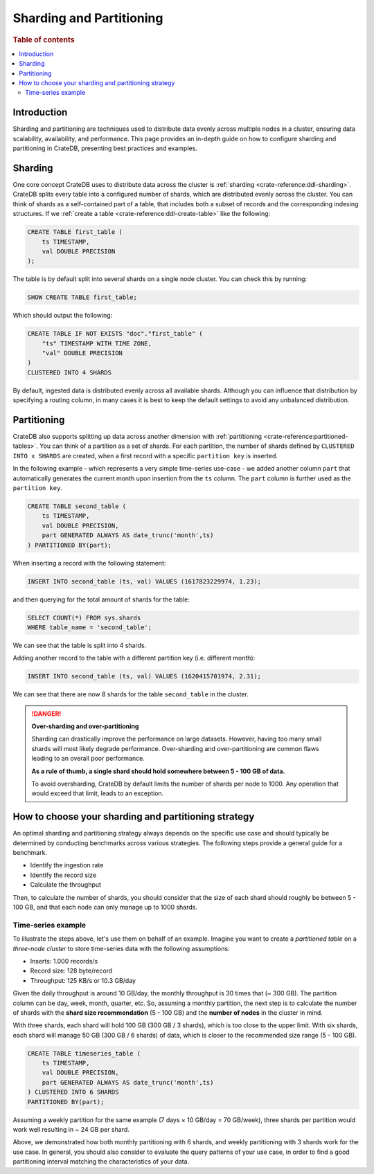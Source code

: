 .. _sharding-partitioning:

#########################
Sharding and Partitioning
#########################

.. rubric:: Table of contents

.. contents::
   :local:


Introduction
============
Sharding and partitioning are techniques used to distribute data evenly across
multiple nodes in a cluster, ensuring data scalability, availability, and performance.
This page provides an in-depth guide on how to configure sharding and partitioning in
CrateDB, presenting best practices and examples.

Sharding
========

One core concept CrateDB uses to distribute data across the cluster is 
:ref:`sharding <crate-reference:ddl-sharding>`. CrateDB splits every table into a
configured number of shards, which are distributed evenly across the cluster. 
You can think of shards as a self-contained part of a table, that includes both 
a subset of records and the corresponding indexing structures. If we 
:ref:`create a table <crate-reference:ddl-create-table>` like the following:

.. code-block:: psql

    CREATE TABLE first_table (
        ts TIMESTAMP,
        val DOUBLE PRECISION
    );

The table is by default split into several shards on a single node cluster. 
You can check this by running:

.. code-block:: psql

    SHOW CREATE TABLE first_table;

Which should output the following:

.. code-block:: psql

    CREATE TABLE IF NOT EXISTS "doc"."first_table" (
        "ts" TIMESTAMP WITH TIME ZONE,
        "val" DOUBLE PRECISION
    )
    CLUSTERED INTO 4 SHARDS

By default, ingested data is distributed evenly across all available shards. 
Although you can influence that distribution by specifying a routing column, in 
many cases it is best to keep the default settings to avoid any unbalanced distribution.

Partitioning
============

CrateDB also supports splitting up data across another dimension with 
:ref:`partitioning <crate-reference:partitioned-tables>`. You can think of a
partition as a set of shards. For each partition, the number of shards defined 
by ``CLUSTERED INTO x SHARDS`` are created, when a first record with a specific 
``partition key`` is inserted.

In the following example - which represents a very simple time-series use-case 
- we added another column ``part`` that automatically generates the current 
month upon insertion from the ``ts`` column. The ``part`` column is further used 
as the ``partition key``.

.. code-block:: psql

    CREATE TABLE second_table (
        ts TIMESTAMP,
        val DOUBLE PRECISION,
        part GENERATED ALWAYS AS date_trunc('month',ts)
    ) PARTITIONED BY(part);

When inserting a record with the following statement:

.. code-block:: psql

    INSERT INTO second_table (ts, val) VALUES (1617823229974, 1.23);

and then querying for the total amount of shards for the table:

.. code-block:: psql

    SELECT COUNT(*) FROM sys.shards
    WHERE table_name = 'second_table';

We can see that the table is split into 4 shards.

Adding another record to the table with a different partition key (i.e. different 
month):

.. code-block:: psql

    INSERT INTO second_table (ts, val) VALUES (1620415701974, 2.31);

We can see that there are now 8 shards for the table ``second_table`` in the 
cluster.

.. danger::

    **Over-sharding and over-partitioning**

    Sharding can drastically improve the performance on large datasets. 
    However, having too many small shards will most likely degrade performance. 
    Over-sharding and over-partitioning are common flaws leading to an overall 
    poor performance.

    **As a rule of thumb, a single shard should hold somewhere between 5 - 100 
    GB of data.**

    To avoid oversharding, CrateDB by default limits the number of shards per 
    node to 1000. Any operation that would exceed that limit, leads to an 
    exception.

How to choose your sharding and partitioning strategy
=====================================================
An optimal sharding and partitioning strategy always depends on the specific 
use case and should typically be determined by conducting 
benchmarks across various strategies. The following steps provide a general guide for a benchmark.

- Identify the ingestion rate
- Identify the record size
- Calculate the throughput

Then, to calculate the number of shards, you should consider that the size of each
shard should roughly be between 5 - 100 GB, and that each node can only manage
up to 1000 shards.

Time-series example
-------------------

To illustrate the steps above, let's use them on behalf of an example. Imagine
you want to create a *partitioned table* on a *three-node cluster* to store
time-series data with the following assumptions:

- Inserts: 1.000 records/s
- Record size: 128 byte/record
- Throughput: 125 KB/s or 10.3 GB/day

Given the daily throughput is around 10 GB/day, the monthly throughput is 30 times
that (~ 300 GB). The partition column can be day, week, month, quarter, etc. So,
assuming a monthly partition, the next step is to calculate the number of shards
with the **shard size recommendation** (5 - 100 GB) and the **number of nodes** in
the cluster in mind.

With three shards, each shard will hold 100 GB (300 GB / 3 shards), which is too
close to the upper limit. With six shards, each shard will manage 50 GB
(300 GB / 6 shards) of data, which is closer to the recommended size range (5 - 100 GB).

.. code-block:: psql

    CREATE TABLE timeseries_table (
        ts TIMESTAMP,
        val DOUBLE PRECISION,
        part GENERATED ALWAYS AS date_trunc('month',ts)
    ) CLUSTERED INTO 6 SHARDS 
    PARTITIONED BY(part);

Assuming a weekly partition for the same example (7 days × 10 GB/day = 70 GB/week),
three shards per partition would work well resulting in ~ 24 GB per shard.

Above, we demonstrated how both monthly partitioning with 6 shards, and weekly
partitioning with 3 shards work for the use case. In general, you should also
consider to evaluate the query patterns of your use case, in order to find a
good partitioning interval matching the characteristics of your data.
